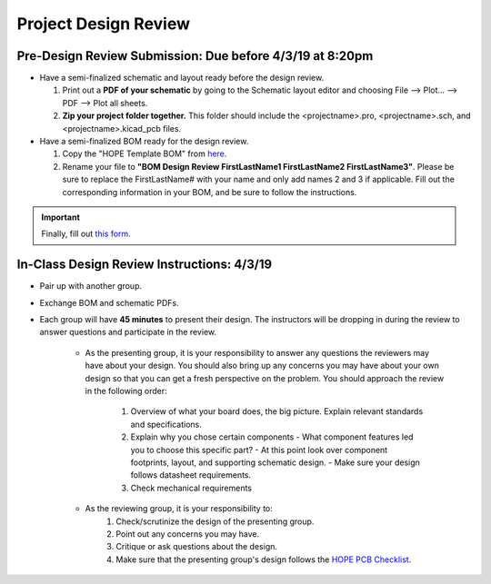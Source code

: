 =====================
Project Design Review 
=====================

---------------------------------------------------------
Pre-Design Review Submission: Due before 4/3/19 at 8:20pm 
---------------------------------------------------------

- Have a semi-finalized schematic and layout ready before the design review. 

  #. Print out a **PDF of your schematic** by going to the Schematic layout editor and choosing File --> Plot... --> PDF --> Plot all sheets. 
  #. **Zip your project folder together.** This folder should include the <projectname>.pro, <projectname>.sch, and <projectname>.kicad_pcb files. 

- Have a semi-finalized BOM ready for the design review. 

  #. Copy the "HOPE Template BOM" from `here <https://docs.google.com/spreadsheets/d/1ZZAnW61lbqi8A5PHymeQs3MktsaBvQEssZroThjktFo/edit?usp=sharing>`_. 
  #. Rename your file to **"BOM Design Review FirstLastName1 FirstLastName2 FirstLastName3"**. Please be sure to replace the FirstLastName# with your name and only add names 2 and 3 if applicable. Fill out the corresponding information in your BOM, and be sure to follow the instructions.

.. important:: 

 Finally, fill out `this form <https://forms.gle/d9Ae71X3iJeSJe117>`_. 
 
-------------------------------------------
In-Class Design Review Instructions: 4/3/19
-------------------------------------------

- Pair up with another group. 

- Exchange BOM and schematic PDFs.

- Each group will have **45 minutes** to present their design. The instructors will be dropping in during the review to answer questions and participate in the review. 

   - As the presenting group, it is your responsibility to answer any questions the reviewers may have about your design. You should also bring up any concerns you may have about your own design so that you can get a fresh perspective on the problem. You should approach the review in the following order: 
    
      #. Overview of what your board does, the big picture. Explain relevant standards and specifications. 
      #. Explain why you chose certain components
         - What component features led you to choose this specific part?
         - At this point look over component footprints, layout, and supporting schematic design. 
         - Make sure your design follows datasheet requirements. 
      #. Check mechanical requirements 
 
   - As the reviewing group, it is your responsibility to:
      #. Check/scrutinize the design of the presenting group. 
      #. Point out any concerns you may have. 
      #. Critique or ask questions about the design. 
      #. Make sure that the presenting group's design follows the `HOPE PCB Checklist <checklist.html>`_.  

